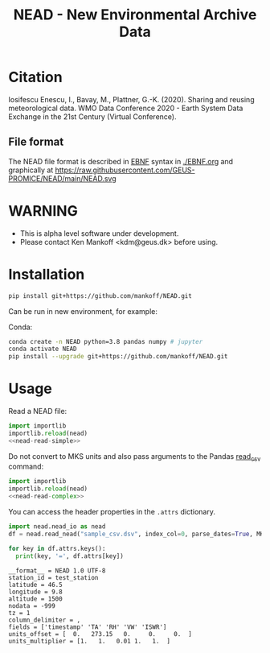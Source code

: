 #+TITLE: NEAD - New Environmental Archive Data


* Table of contents                               :toc_3:noexport:
- [[#citation][Citation]]
  - [[#file-format][File format]]
- [[#warning][WARNING]]
- [[#installation][Installation]]
- [[#usage][Usage]]

* Citation

Iosifescu Enescu, I., Bavay, M., Plattner, G.-K. (2020). Sharing and reusing meteorological data. WMO Data Conference 2020 - Earth System Data Exchange in the 21st Century (Virtual Conference).

** File format

The NEAD file format is described in [[https://en.wikipedia.org/wiki/Extended_Backus%E2%80%93Naur_form][EBNF]] syntax in [[./EBNF.org]] and graphically at https://raw.githubusercontent.com/GEUS-PROMICE/NEAD/main/NEAD.svg 
* WARNING

+ This is alpha level software under development.
+ Please contact Ken Mankoff <kdm@geus.dk> before using.

* Installation

#+BEGIN_SRC bash :results verbatim
pip install git+https://github.com/mankoff/NEAD.git
#+END_SRC

Can be run in new environment, for example:

Conda:

#+BEGIN_SRC bash :results verbatim
conda create -n NEAD python=3.8 pandas numpy # jupyter
conda activate NEAD
pip install --upgrade git+https://github.com/mankoff/NEAD.git
#+END_SRC

* Usage
:PROPERTIES:
:header-args:jupyter-python+: :kernel PROMICE_dev :session nead :exports both :results raw drawer :exports both
:END:

Read a NEAD file:

#+NAME: nead-read-simple
#+BEGIN_SRC jupyter-python :exports none
import nead.nead_io as nead
df = nead.read_nead("sample_csv.dsv")
df.head()
#+END_SRC

#+BEGIN_SRC jupyter-python 
import importlib
importlib.reload(nead)
<<nead-read-simple>>
#+END_SRC

#+RESULTS:
|   | timestamp           |     TA |   RH |  VW | ISWR |
|---+---------------------+--------+------+-----+------|
| 0 | 2010-06-22T12:00:00 | 275.15 | 0.52 | 1.2 |  320 |
| 1 | 2010-06-22T13:00:00 | 276.15 |  0.6 | 2.4 |  340 |
| 2 | 2010-06-22T14:00:00 | 275.95 | 0.56 |   2 |  330 |



Do not convert to MKS units and also pass arguments to the Pandas [[https://pandas.pydata.org/pandas-docs/stable/reference/api/pandas.read_csv.html][read_csv]] command:

#+NAME: nead-read-complex
#+BEGIN_SRC jupyter-python :exports none
import nead.nead_io as nead
df = nead.read_nead("sample_csv.dsv", index_col=0, parse_dates=True, MKS=False)
df.head()
#+END_SRC

#+BEGIN_SRC jupyter-python 
import importlib
importlib.reload(nead)
<<nead-read-complex>>
#+END_SRC

#+RESULTS:
| timestamp           |  TA | RH |  VW | ISWR |
|---------------------+-----+----+-----+------|
| 2010-06-22 12:00:00 |   2 | 52 | 1.2 |  320 |
| 2010-06-22 13:00:00 |   3 | 60 | 2.4 |  340 |
| 2010-06-22 14:00:00 | 2.8 | 56 |   2 |  330 |

You can access the header properties in the =.attrs= dictionary.

#+BEGIN_SRC jupyter-python :exports both
import nead.nead_io as nead
df = nead.read_nead("sample_csv.dsv", index_col=0, parse_dates=True, MKS=False)

for key in df.attrs.keys():
  print(key, '=', df.attrs[key])
#+END_SRC

#+RESULTS:
#+begin_example
__format__ = NEAD 1.0 UTF-8
station_id = test_station
latitude = 46.5
longitude = 9.8
altitude = 1500
nodata = -999
tz = 1
column_delimiter = ,
fields = ['timestamp' 'TA' 'RH' 'VW' 'ISWR']
units_offset = [  0.   273.15   0.     0.     0.  ]
units_multiplier = [1.   1.   0.01 1.   1.  ]
#+end_example

